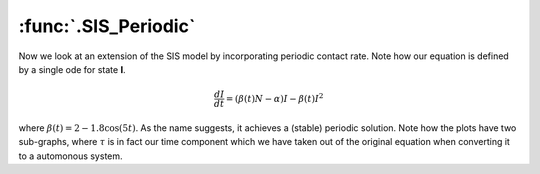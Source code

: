 :func:`.SIS_Periodic`
=====================

Now we look at an extension of the SIS model by incorporating periodic contact rate.  Note how our equation is defined by a single ode for state **I**.

.. math::

    \frac{dI}{dt} = (\beta(t)N - \alpha) I - \beta(t)I^{2}
	
where :math:`\beta(t) = 2 - 1.8 \cos(5t)`.  As the name suggests, it achieves a (stable) periodic solution.  Note how the plots have two sub-graphs, where :math:`\tau` is in fact our time component which we have taken out of the original equation when converting it to a automonous system.   

.. ipython:: 

    In [1]: from pygom import common_models

    In [1]: import matplotlib.pyplot as plt

    In [1]: import numpy

    In [1]: ode = common_models.SIS_Periodic({'alpha':1.0})

    In [1]: t = numpy.linspace(0, 10, 101)

    In [1]: x0 = [0.1,0.]

    In [1]: ode.initial_values = (x0, t[0])

    In [1]: solution = ode.integrate(t[1::])

    @savefig common_models_sis_periodic.png 
    In [1]: ode.plot()

    In [1]: plt.close()